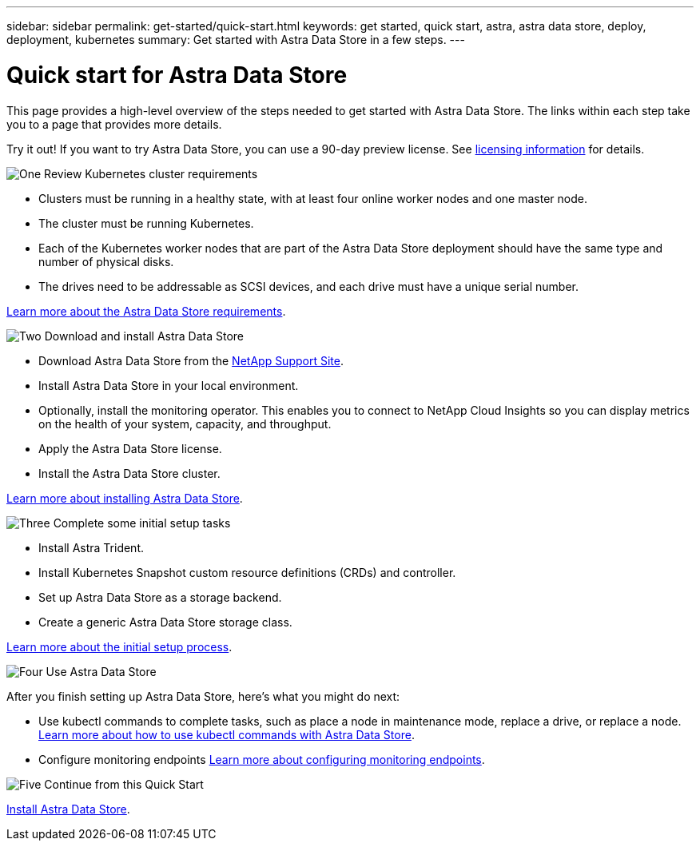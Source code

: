 ---
sidebar: sidebar
permalink: get-started/quick-start.html
keywords: get started, quick start, astra, astra data store, deploy, deployment, kubernetes
summary: Get started with Astra Data Store in a few steps.
---

= Quick start for Astra Data Store
:hardbreaks:
:icons: font
:imagesdir: ../media/get-started/

This page provides a high-level overview of the steps needed to get started with Astra Data Store. The links within each step take you to a page that provides more details.

Try it out! If you want to try Astra Data Store, you can use a 90-day preview license. See link:../get-started/setup-ads.html#edit-and-apply-the-astra-data-store-license[licensing information] for details.

.image:https://raw.githubusercontent.com/NetAppDocs/common/main/media/number-1.png[One] Review Kubernetes cluster requirements

[role="quick-margin-list"]

* Clusters must be running in a healthy state, with at least four online worker nodes and one master node.
* The cluster must be running Kubernetes.
* Each of the Kubernetes worker nodes that are part of the Astra Data Store deployment should have the same type and number of physical disks.
* The drives need to be addressable as SCSI devices, and each drive must have a unique serial number.


[role="quick-margin-para"]
link:../get-started/requirements.html[Learn more about the Astra Data Store requirements].

.image:https://raw.githubusercontent.com/NetAppDocs/common/main/media/number-2.png[Two] Download and install Astra Data Store

[role="quick-margin-list"]
* Download Astra Data Store from the https://mysupport.netapp.com/site/products/all/details/astra-data-store/downloads-tab[NetApp Support Site^].
* Install Astra Data Store in your local environment.
* Optionally, install the monitoring operator. This enables you to connect to NetApp Cloud Insights so you can display metrics on the health of your system, capacity, and throughput.
* Apply the Astra Data Store license.
* Install the Astra Data Store cluster.


[role="quick-margin-para"]
link:../get-started/install-ads.html[Learn more about installing Astra Data Store].

.image:https://raw.githubusercontent.com/NetAppDocs/common/main/media/number-3.png[Three] Complete some initial setup tasks


[role="quick-margin-list"]

* Install Astra Trident.
* Install Kubernetes Snapshot custom resource definitions (CRDs) and controller.
* Set up Astra Data Store as a storage backend.
* Create a generic Astra Data Store storage class.


[role="quick-margin-para"]
link:../get-started/setup-ads.html[Learn more about the initial setup process].

.image:https://raw.githubusercontent.com/NetAppDocs/common/main/media/number-4.png[Four] Use Astra Data Store

[role="quick-margin-list"]
After you finish setting up Astra Data Store, here's what you might do next:

[role="quick-margin-list"]
* Use kubectl commands to complete tasks, such as place a node in maintenance mode, replace a drive, or replace a node. link:../use/kubectl-commands-ads.html[Learn more about how to use kubectl commands with Astra Data Store].

* Configure monitoring endpoints link:../use/configure-endpoints.html[Learn more about configuring monitoring endpoints].

.image:https://raw.githubusercontent.com/NetAppDocs/common/main/media/number-5.png[Five] Continue from this Quick Start


[role="quick-margin-para"]
link:../get-started/install-ads.html[Install Astra Data Store].
